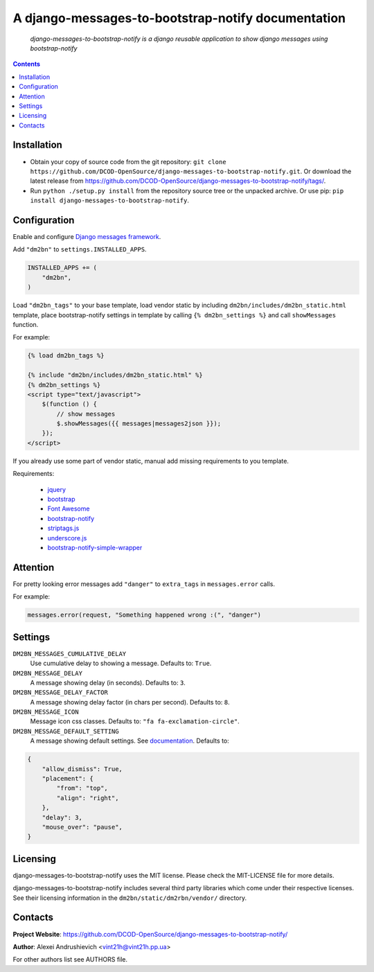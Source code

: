 .. django-messages-to-bootstrap-notify
.. README.rst

A django-messages-to-bootstrap-notify documentation
===================================================

    *django-messages-to-bootstrap-notify is a django reusable application to show django messages using bootstrap-notify*

.. contents::

Installation
------------
* Obtain your copy of source code from the git repository: ``git clone https://github.com/DCOD-OpenSource/django-messages-to-bootstrap-notify.git``. Or download the latest release from https://github.com/DCOD-OpenSource/django-messages-to-bootstrap-notify/tags/.
* Run ``python ./setup.py install`` from the repository source tree or the unpacked archive. Or use pip: ``pip install django-messages-to-bootstrap-notify``.

Configuration
-------------
Enable and configure `Django messages framework <https://docs.djangoproject.com/en/1.11/ref/contrib/messages/>`_.

Add ``"dm2bn"`` to ``settings.INSTALLED_APPS``.

.. code-block:: python

    INSTALLED_APPS += (
        "dm2bn",
    )


Load ``"dm2bn_tags"`` to your base template, load vendor static by including ``dm2bn/includes/dm2bn_static.html`` template, place bootstrap-notify settings in template by calling ``{% dm2bn_settings %}`` and call ``showMessages`` function.

For example:

.. code-block:: django

    {% load dm2bn_tags %}

    {% include "dm2bn/includes/dm2bn_static.html" %}
    {% dm2bn_settings %}
    <script type="text/javascript">
        $(function () {
            // show messages
            $.showMessages({{ messages|messages2json }});
        });
    </script>

If you already use some part of vendor static, manual add missing requirements to you template.

Requirements:

 - `jquery <https://jquery.com/>`_
 - `bootstrap <https://getbootstrap.com/>`_
 - `Font Awesome <http://fontawesome.io/>`_
 - `bootstrap-notify <https://github.com/mouse0270/bootstrap-notify/>`_
 - `striptags.js <https://github.com/ericnorris/striptags/>`_
 - `underscore.js <http://underscorejs.org/>`_
 - `bootstrap-notify-simple-wrapper <https://github.com/DCOD-OpenSource/bootstrap-notify-simple-wrapper/>`_

Attention
---------
For pretty looking error messages add ``"danger"`` to ``extra_tags`` in ``messages.error`` calls.

For example:

.. code-block:: python

    messages.error(request, "Something happened wrong :(", "danger")

Settings
--------
``DM2BN_MESSAGES_CUMULATIVE_DELAY``
    Use cumulative delay to showing a message. Defaults to: ``True``.

``DM2BN_MESSAGE_DELAY``
    A message showing delay (in seconds). Defaults to: ``3``.

``DM2BN_MESSAGE_DELAY_FACTOR``
    A message showing delay factor (in chars per second). Defaults to: ``8``.

``DM2BN_MESSAGE_ICON``
    Message icon css classes. Defaults to: ``"fa fa-exclamation-circle"``.

``DM2BN_MESSAGE_DEFAULT_SETTING``
    A message showing default settings. See `documentation <http://bootstrap-notify.remabledesigns.com/#documentation-settings>`_. Defaults to:

.. code-block:: python

    {
        "allow_dismiss": True,
        "placement": {
            "from": "top",
            "align": "right",
        },
        "delay": 3,
        "mouse_over": "pause",
    }

Licensing
---------
django-messages-to-bootstrap-notify uses the MIT license. Please check the MIT-LICENSE file for more details.

django-messages-to-bootstrap-notify includes several third party libraries which come under their respective licenses. See their licensing information in the ``dm2bn/static/dm2rbn/vendor/`` directory.

Contacts
--------
**Project Website**: https://github.com/DCOD-OpenSource/django-messages-to-bootstrap-notify/

**Author**: Alexei Andrushievich <vint21h@vint21h.pp.ua>

For other authors list see AUTHORS file.

